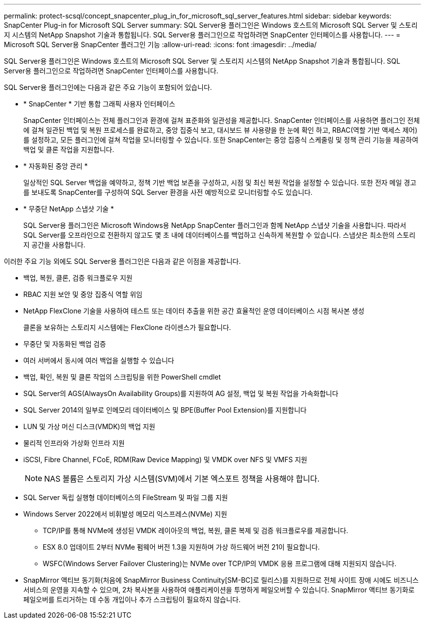 ---
permalink: protect-scsql/concept_snapcenter_plug_in_for_microsoft_sql_server_features.html 
sidebar: sidebar 
keywords: SnapCenter Plug-in for Microsoft SQL Server 
summary: SQL Server용 플러그인은 Windows 호스트의 Microsoft SQL Server 및 스토리지 시스템의 NetApp Snapshot 기술과 통합됩니다. SQL Server용 플러그인으로 작업하려면 SnapCenter 인터페이스를 사용합니다. 
---
= Microsoft SQL Server용 SnapCenter 플러그인 기능
:allow-uri-read: 
:icons: font
:imagesdir: ../media/


[role="lead"]
SQL Server용 플러그인은 Windows 호스트의 Microsoft SQL Server 및 스토리지 시스템의 NetApp Snapshot 기술과 통합됩니다. SQL Server용 플러그인으로 작업하려면 SnapCenter 인터페이스를 사용합니다.

SQL Server용 플러그인에는 다음과 같은 주요 기능이 포함되어 있습니다.

* * SnapCenter * 기반 통합 그래픽 사용자 인터페이스
+
SnapCenter 인터페이스는 전체 플러그인과 환경에 걸쳐 표준화와 일관성을 제공합니다. SnapCenter 인터페이스를 사용하면 플러그인 전체에 걸쳐 일관된 백업 및 복원 프로세스를 완료하고, 중앙 집중식 보고, 대시보드 뷰 사용량을 한 눈에 확인 하고, RBAC(역할 기반 액세스 제어)를 설정하고, 모든 플러그인에 걸쳐 작업을 모니터링할 수 있습니다. 또한 SnapCenter는 중앙 집중식 스케줄링 및 정책 관리 기능을 제공하여 백업 및 클론 작업을 지원합니다.

* * 자동화된 중앙 관리 *
+
일상적인 SQL Server 백업을 예약하고, 정책 기반 백업 보존을 구성하고, 시점 및 최신 복원 작업을 설정할 수 있습니다. 또한 전자 메일 경고를 보내도록 SnapCenter를 구성하여 SQL Server 환경을 사전 예방적으로 모니터링할 수도 있습니다.

* * 무중단 NetApp 스냅샷 기술 *
+
SQL Server용 플러그인은 Microsoft Windows용 NetApp SnapCenter 플러그인과 함께 NetApp 스냅샷 기술을 사용합니다. 따라서 SQL Server를 오프라인으로 전환하지 않고도 몇 초 내에 데이터베이스를 백업하고 신속하게 복원할 수 있습니다. 스냅샷은 최소한의 스토리지 공간을 사용합니다.



이러한 주요 기능 외에도 SQL Server용 플러그인은 다음과 같은 이점을 제공합니다.

* 백업, 복원, 클론, 검증 워크플로우 지원
* RBAC 지원 보안 및 중앙 집중식 역할 위임
* NetApp FlexClone 기술을 사용하여 테스트 또는 데이터 추출을 위한 공간 효율적인 운영 데이터베이스 시점 복사본 생성
+
클론을 보유하는 스토리지 시스템에는 FlexClone 라이센스가 필요합니다.

* 무중단 및 자동화된 백업 검증
* 여러 서버에서 동시에 여러 백업을 실행할 수 있습니다
* 백업, 확인, 복원 및 클론 작업의 스크립팅을 위한 PowerShell cmdlet
* SQL Server의 AGS(AlwaysOn Availability Groups)를 지원하여 AG 설정, 백업 및 복원 작업을 가속화합니다
* SQL Server 2014의 일부로 인메모리 데이터베이스 및 BPE(Buffer Pool Extension)를 지원합니다
* LUN 및 가상 머신 디스크(VMDK)의 백업 지원
* 물리적 인프라와 가상화 인프라 지원
* iSCSI, Fibre Channel, FCoE, RDM(Raw Device Mapping) 및 VMDK over NFS 및 VMFS 지원
+

NOTE: NAS 볼륨은 스토리지 가상 시스템(SVM)에서 기본 엑스포트 정책을 사용해야 합니다.

* SQL Server 독립 실행형 데이터베이스의 FileStream 및 파일 그룹 지원
* Windows Server 2022에서 비휘발성 메모리 익스프레스(NVMe) 지원
+
** TCP/IP를 통해 NVMe에 생성된 VMDK 레이아웃의 백업, 복원, 클론 복제 및 검증 워크플로우를 제공합니다.
** ESX 8.0 업데이트 2부터 NVMe 펌웨어 버전 1.3을 지원하며 가상 하드웨어 버전 21이 필요합니다.
** WSFC(Windows Server Failover Clustering)는 NVMe over TCP/IP의 VMDK 응용 프로그램에 대해 지원되지 않습니다.


* SnapMirror 액티브 동기화(처음에 SnapMirror Business Continuity[SM-BC]로 릴리스)를 지원하므로 전체 사이트 장애 시에도 비즈니스 서비스의 운영을 지속할 수 있으며, 2차 복사본을 사용하여 애플리케이션을 투명하게 페일오버할 수 있습니다. SnapMirror 액티브 동기화로 페일오버를 트리거하는 데 수동 개입이나 추가 스크립팅이 필요하지 않습니다.

